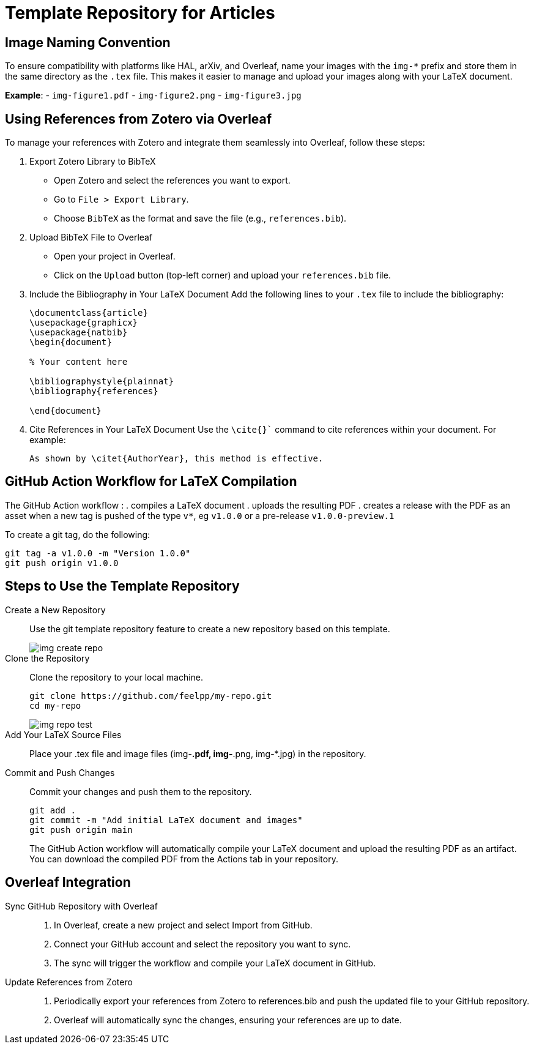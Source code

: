 = Template Repository for Articles

== Image Naming Convention

To ensure compatibility with platforms like HAL, arXiv, and Overleaf, name your images with the `img-*` prefix and store them in the same directory as the `.tex` file. This makes it easier to manage and upload your images along with your LaTeX document.

*Example*:
- `img-figure1.pdf`
- `img-figure2.png`
- `img-figure3.jpg`

== Using References from Zotero via Overleaf

To manage your references with Zotero and integrate them seamlessly into Overleaf, follow these steps:

1. Export Zotero Library to BibTeX
   - Open Zotero and select the references you want to export.
   - Go to `File > Export Library`.
   - Choose `BibTeX` as the format and save the file (e.g., `references.bib`).

2. Upload BibTeX File to Overleaf
   - Open your project in Overleaf.
   - Click on the `Upload` button (top-left corner) and upload your `references.bib` file.

3. Include the Bibliography in Your LaTeX Document
   Add the following lines to your `.tex` file to include the bibliography:
+
[source,latex]
----
\documentclass{article}
\usepackage{graphicx}
\usepackage{natbib}
\begin{document}

% Your content here

\bibliographystyle{plainnat}
\bibliography{references}

\end{document}
----
4. Cite References in Your LaTeX Document
Use the `\cite{}`` command to cite references within your document. For example:
+
[source,latex]
----
As shown by \citet{AuthorYear}, this method is effective.
----

== GitHub Action Workflow for LaTeX Compilation

The GitHub Action workflow :
. compiles a LaTeX document 
. uploads the resulting PDF
. creates a release with the PDF as an asset when a new tag is pushed of the type `v*`, eg `v1.0.0` or a pre-release `v1.0.0-preview.1`

To create a git tag, do the following:
[source,bash]
----
git tag -a v1.0.0 -m "Version 1.0.0"
git push origin v1.0.0
----

== Steps to Use the Template Repository

Create a New Repository:: Use the git template repository feature to create a new repository based on this template.
+
image::img-create-repo.png[]

Clone the Repository:: Clone the repository to your local machine.
+
[source,bash]
----
git clone https://github.com/feelpp/my-repo.git
cd my-repo
----
+
image::img-repo-test.png[]

Add Your LaTeX Source Files:: Place your .tex file and image files (img-*.pdf, img-*.png, img-*.jpg) in the repository.

Commit and Push Changes:: Commit your changes and push them to the repository.
+
[source,bash]
----
git add .
git commit -m "Add initial LaTeX document and images"
git push origin main
----
+
The GitHub Action workflow will automatically compile your LaTeX document and upload the resulting PDF as an artifact. You can download the compiled PDF from the Actions tab in your repository.

== Overleaf Integration

Sync GitHub Repository with Overleaf::	
. In Overleaf, create a new project and select Import from GitHub.
. Connect your GitHub account and select the repository you want to sync.
. The sync will trigger the workflow and compile your LaTeX document in GitHub.

Update References from Zotero::
. Periodically export your references from Zotero to references.bib and push the updated file to your GitHub repository.
. Overleaf will automatically sync the changes, ensuring your references are up to date.